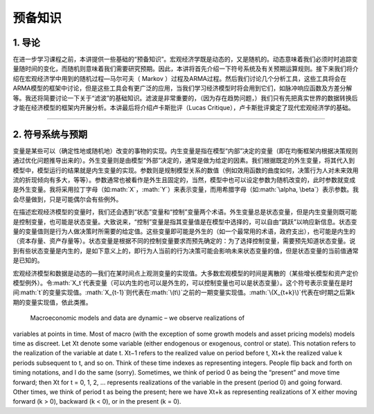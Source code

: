 .. role:: math(raw)
   :format: html latex
..

预备知识
========

1. 导论
-------

在进一步学习课程之前，本讲提供一些基础的“预备知识”。宏观经济学既是动态的，又是随机的。动态意味着我们必须时时追踪变量随时间的变化，而随机则意味着我们需要研究预期。因此，本讲将首先介绍一下符号系统及有关预期运算规则。接下来我们将介绍在宏观经济学中用到的随机过程—马尔可夫（
Markov
）过程及ARMA过程。然后我们讨论几个分析工具，这些工具将会在ARMA模型的框架中讨论，但是这些工具会有更广泛的应用，当我们学习经济模型时将会用到它们，如脉冲响应函数及方差分解等。我还将简要讨论一下关于“滤波”的基础知识。滤波是非常重要的，（因为存在趋势问题，）我们只有先把真实世界的数据转换后才能在经济模型的框架内开展分析。本讲最后将介绍卢卡斯批评（Lucas
Critique），卢卡斯批评奠定了现代宏观经济学的基础。

--------------

2. 符号系统与预期
-----------------

变量是某些可以（确定性地或随机地）改变的事物的实现。内生变量是指在模型“内部”决定的变量（即在均衡框架内根据决策规则通过优化问题推导出来的）。外生变量则是由模型“外部”决定的，通常是做为给定的因素。我们根据既定的外生变量，将其代入到模型中，模型运行的结果就是内生变量的实现。参数则是规制模型关系的数值（例如效用函数的曲度如何，决策行为人对未来效用流的折现倾向有多大，等等）。参数通常也被看作是外生且固定的，当然，模型中也可以设定参数为随机改变的，此时参数就变成是外生变量。我将采用拉丁字母（如\ :math:`X`\ ，\ :math:`Y`\ ）来表示变量，而用希腊字母（如\ :math:`\alpha, \beta`\ ）表示参数。我会尽量做到，只是可能偶尔会有些例外。

在描述宏观经济模型的变量时，我们还会遇到“状态”变量和“控制”变量两个术语。外生变量总是状态变量，但是内生变量则既可能是控制变量，也可能是状态变量。大致说来，“控制”变量是指其变量值是在模型中选择的，可以自由“跳跃”以响应新信息。状态变量的变量值则是行为人做决策时所需要的给定值。这些变量即可能是外生的（如一个最常用的术语，政府支出），也可能是内生的（资本存量、资产存量等）。状态变量是根据不同的控制变量要求而预先确定的：为了选择控制变量，需要预先知道状态变量。说到有些状态变量是内生的，是如下意义上的，即行为人当前的行为决策可能会影响未来状态变量的值，但是状态变量的当前值通常是已知的。

宏观经济模型和数据是动态的—我们在某时间点上观测变量的实现值。大多数宏观模型的时间是离散的（某些增长模型和资产定价模型例外）。令\ :math:`X_t`\ 代表变量（可以内生的也可以是外生的，可以控制变量也可以是状态变量）。这个符号表示变量在是时间\ :math:`t`\ 的变量实现值。\ :math:`X_{t-1}`\ 则代表在\ :math:`\(t\)`\ 之前的一期变量实现值。\ :math:`\(X_{t+k}\)`\代表在t时期之后第k期的变量实现值，依此类推。

 Macroeconomic models and data are dynamic – we observe realizations of
variables at points in time. Most of macro (with the exception of some
growth models and asset pricing models) models time as discreet. Let Xt
denote some variable (either endogenous or exogenous, control or state).
This notation refers to the realization of the variable at date t. Xt−1
refers to the realized value on period before t, Xt+k the realized value
k periods subsequent to t, and so on. Think of these time indexes as
representing integers. People flip back and forth on timing notations,
and I do the same (sorry). Sometimes, we think of period 0 as being the
“present” and move time forward; then Xt for t = 0, 1, 2, ... represents
realizations of the variable in the present (period 0) and going
forward. Other times, we think of period t as being the present; here we
have Xt+k as representing realizations of X either moving forward (k >
0), backward (k < 0), or in the present (k = 0).
